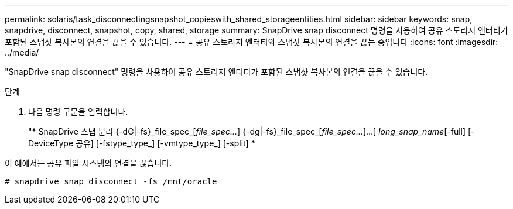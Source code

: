 ---
permalink: solaris/task_disconnectingsnapshot_copieswith_shared_storageentities.html 
sidebar: sidebar 
keywords: snap, snapdrive, disconnect, snapshot, copy, shared, storage 
summary: SnapDrive snap disconnect 명령을 사용하여 공유 스토리지 엔터티가 포함된 스냅샷 복사본의 연결을 끊을 수 있습니다. 
---
= 공유 스토리지 엔터티와 스냅샷 복사본의 연결을 끊는 중입니다
:icons: font
:imagesdir: ../media/


[role="lead"]
"SnapDrive snap disconnect" 명령을 사용하여 공유 스토리지 엔터티가 포함된 스냅샷 복사본의 연결을 끊을 수 있습니다.

.단계
. 다음 명령 구문을 입력합니다.
+
"* SnapDrive 스냅 분리 {-dG|-fs}_file_spec_[_file_spec..._] {-dg|-fs}_file_spec_[_file_spec..._]...] _long_snap_name_[-full] [-DeviceType 공유] [-fstype_type_] [-vmtype_type_] [-split] *



이 예에서는 공유 파일 시스템의 연결을 끊습니다.

[listing]
----
# snapdrive snap disconnect -fs /mnt/oracle
----